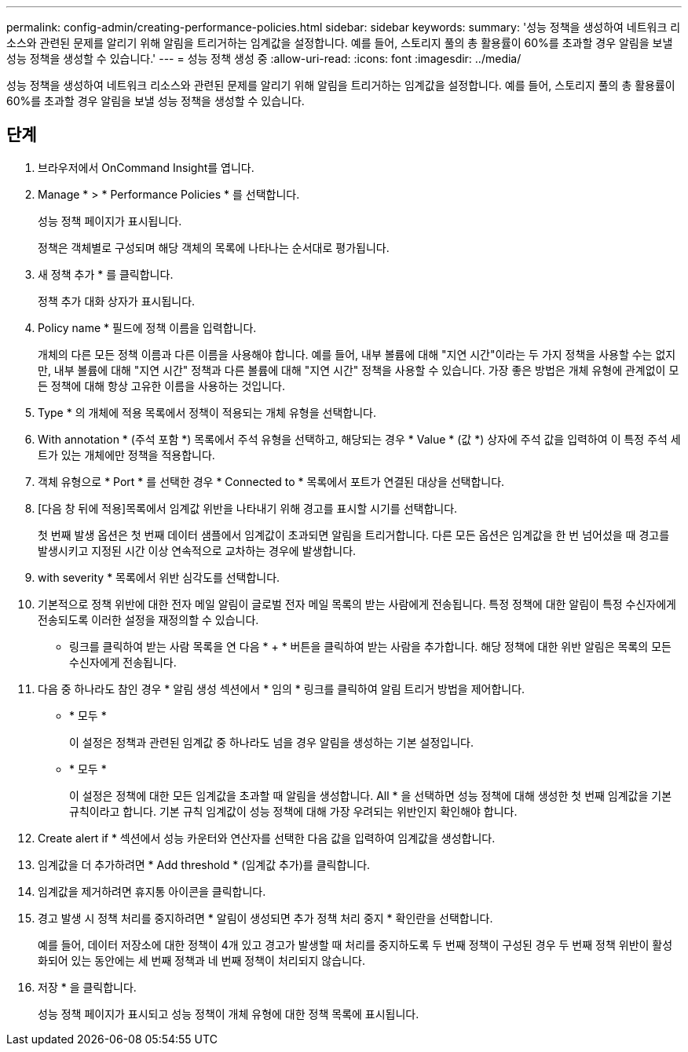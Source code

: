 ---
permalink: config-admin/creating-performance-policies.html 
sidebar: sidebar 
keywords:  
summary: '성능 정책을 생성하여 네트워크 리소스와 관련된 문제를 알리기 위해 알림을 트리거하는 임계값을 설정합니다. 예를 들어, 스토리지 풀의 총 활용률이 60%를 초과할 경우 알림을 보낼 성능 정책을 생성할 수 있습니다.' 
---
= 성능 정책 생성 중
:allow-uri-read: 
:icons: font
:imagesdir: ../media/


[role="lead"]
성능 정책을 생성하여 네트워크 리소스와 관련된 문제를 알리기 위해 알림을 트리거하는 임계값을 설정합니다. 예를 들어, 스토리지 풀의 총 활용률이 60%를 초과할 경우 알림을 보낼 성능 정책을 생성할 수 있습니다.



== 단계

. 브라우저에서 OnCommand Insight를 엽니다.
. Manage * > * Performance Policies * 를 선택합니다.
+
성능 정책 페이지가 표시됩니다.image:../media/performance-policies-page.gif[""]

+
정책은 객체별로 구성되며 해당 객체의 목록에 나타나는 순서대로 평가됩니다.

. 새 정책 추가 * 를 클릭합니다.
+
정책 추가 대화 상자가 표시됩니다.

. Policy name * 필드에 정책 이름을 입력합니다.
+
개체의 다른 모든 정책 이름과 다른 이름을 사용해야 합니다. 예를 들어, 내부 볼륨에 대해 "지연 시간"이라는 두 가지 정책을 사용할 수는 없지만, 내부 볼륨에 대해 "지연 시간" 정책과 다른 볼륨에 대해 "지연 시간" 정책을 사용할 수 있습니다. 가장 좋은 방법은 개체 유형에 관계없이 모든 정책에 대해 항상 고유한 이름을 사용하는 것입니다.

. Type * 의 개체에 적용 목록에서 정책이 적용되는 개체 유형을 선택합니다.
. With annotation * (주석 포함 *) 목록에서 주석 유형을 선택하고, 해당되는 경우 * Value * (값 *) 상자에 주석 값을 입력하여 이 특정 주석 세트가 있는 개체에만 정책을 적용합니다.
. 객체 유형으로 * Port * 를 선택한 경우 * Connected to * 목록에서 포트가 연결된 대상을 선택합니다.
. [다음 창 뒤에 적용]목록에서 임계값 위반을 나타내기 위해 경고를 표시할 시기를 선택합니다.
+
첫 번째 발생 옵션은 첫 번째 데이터 샘플에서 임계값이 초과되면 알림을 트리거합니다. 다른 모든 옵션은 임계값을 한 번 넘어섰을 때 경고를 발생시키고 지정된 시간 이상 연속적으로 교차하는 경우에 발생합니다.

. with severity * 목록에서 위반 심각도를 선택합니다.
. 기본적으로 정책 위반에 대한 전자 메일 알림이 글로벌 전자 메일 목록의 받는 사람에게 전송됩니다. 특정 정책에 대한 알림이 특정 수신자에게 전송되도록 이러한 설정을 재정의할 수 있습니다.
+
** 링크를 클릭하여 받는 사람 목록을 연 다음 * + * 버튼을 클릭하여 받는 사람을 추가합니다. 해당 정책에 대한 위반 알림은 목록의 모든 수신자에게 전송됩니다.


. 다음 중 하나라도 참인 경우 * 알림 생성 섹션에서 * 임의 * 링크를 클릭하여 알림 트리거 방법을 제어합니다.
+
** * 모두 *
+
이 설정은 정책과 관련된 임계값 중 하나라도 넘을 경우 알림을 생성하는 기본 설정입니다.

** * 모두 *
+
이 설정은 정책에 대한 모든 임계값을 초과할 때 알림을 생성합니다. All * 을 선택하면 성능 정책에 대해 생성한 첫 번째 임계값을 기본 규칙이라고 합니다. 기본 규칙 임계값이 성능 정책에 대해 가장 우려되는 위반인지 확인해야 합니다.



. Create alert if * 섹션에서 성능 카운터와 연산자를 선택한 다음 값을 입력하여 임계값을 생성합니다.
. 임계값을 더 추가하려면 * Add threshold * (임계값 추가)를 클릭합니다.
. 임계값을 제거하려면 휴지통 아이콘을 클릭합니다.
. 경고 발생 시 정책 처리를 중지하려면 * 알림이 생성되면 추가 정책 처리 중지 * 확인란을 선택합니다.
+
예를 들어, 데이터 저장소에 대한 정책이 4개 있고 경고가 발생할 때 처리를 중지하도록 두 번째 정책이 구성된 경우 두 번째 정책 위반이 활성화되어 있는 동안에는 세 번째 정책과 네 번째 정책이 처리되지 않습니다.

. 저장 * 을 클릭합니다.
+
성능 정책 페이지가 표시되고 성능 정책이 개체 유형에 대한 정책 목록에 표시됩니다.


